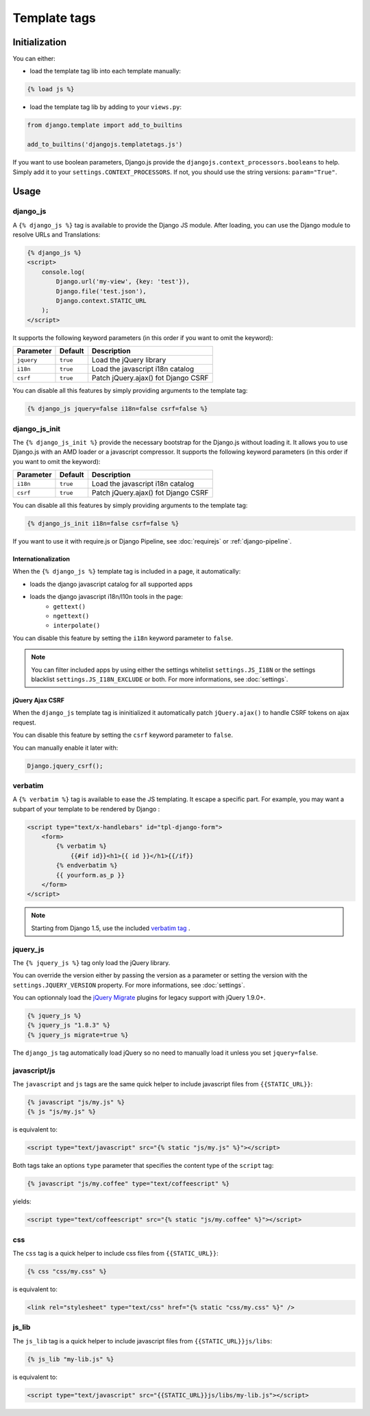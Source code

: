 Template tags
=============

Initialization
--------------

You can either:

- load the template tag lib into each template manually:

.. code-block:: html+django

    {% load js %}

- load the template tag lib by adding to your ``views.py``:

.. code-block:: python

    from django.template import add_to_builtins

    add_to_builtins('djangojs.templatetags.js')


If you want to use boolean parameters, Django.js provide the ``djangojs.context_processors.booleans`` to help. Simply add it to your ``settings.CONTEXT_PROCESSORS``.
If not, you should use the string versions: ``param="True"``.


Usage
-----

django_js
~~~~~~~~~

A ``{% django_js %}`` tag is available to provide the Django JS module.
After loading, you can use the Django module to resolve URLs and Translations:

.. code-block:: html+django

    {% django_js %}
    <script>
        console.log(
            Django.url('my-view', {key: 'test'}),
            Django.file('test.json'),
            Django.context.STATIC_URL
        );
    </script>

It supports the following keyword parameters (in this order if you want to omit the keyword):

=========== ========= ======================================
 Parameter   Default                Description
=========== ========= ======================================
``jquery``  ``true``  Load the jQuery library
``i18n``    ``true``  Load the javascript i18n catalog
``csrf``    ``true``  Patch jQuery.ajax() fot Django CSRF
=========== ========= ======================================


You can disable all this features by simply providing arguments to the template tag:

.. code-block:: html+django

    {% django_js jquery=false i18n=false csrf=false %}


.. _django-js-init-templatetag:

django_js_init
~~~~~~~~~~~~~~

The ``{% django_js_init %}`` provide the necessary bootstrap for the Django.js without loading it.
It allows you to use Django.js with an AMD loader or a javascript compressor.
It supports the following keyword parameters (in this order if you want to omit the keyword):

=========== ========= ======================================
 Parameter   Default                Description
=========== ========= ======================================
``i18n``    ``true``  Load the javascript i18n catalog
``csrf``    ``true``  Patch jQuery.ajax() fot Django CSRF
=========== ========= ======================================


You can disable all this features by simply providing arguments to the template tag:

.. code-block:: html+django

    {% django_js_init i18n=false csrf=false %}


If you want to use it with require.js or Django Pipeline, see :doc:`requirejs` or :ref:`django-pipeline`.


Internationalization
********************

When the ``{% django_js %}`` template tag is included in a page, it automatically:

- loads the django javascript catalog for all supported apps
- loads the django javascript i18n/l10n tools in the page:
   - ``gettext()``
   - ``ngettext()``
   - ``interpolate()``

You can disable this feature by setting the ``i18n`` keyword parameter to ``false``.

.. note::

    You can filter included apps by using either the settings whitelist ``settings.JS_I18N`` or the settings blacklist ``settings.JS_I18N_EXCLUDE`` or both.
    For more informations, see :doc:`settings`.

jQuery Ajax CSRF
****************

When the ``django_js`` template tag is ininitialized it automatically patch ``jQuery.ajax()`` to handle CSRF tokens on ajax request.

You can disable this feature by setting the ``csrf`` keyword parameter to ``false``.

You can manually enable it later with:

.. code-block:: javascript

    Django.jquery_csrf();


verbatim
~~~~~~~~

A ``{% verbatim %}`` tag is available to ease the JS templating.
It escape a specific part. For example, you may want a subpart of your template to be rendered by Django :

.. code-block:: html+django

    <script type="text/x-handlebars" id="tpl-django-form">
        <form>
            {% verbatim %}
                {{#if id}}<h1>{{ id }}</h1>{{/if}}
            {% endverbatim %}
            {{ yourform.as_p }}
        </form>
    </script>


.. note:: Starting from Django 1.5, use the included `verbatim tag <https://docs.djangoproject.com/en/dev/ref/templates/builtins/#std:templatetag-verbatim>`_ .

jquery_js
~~~~~~~~~

The ``{% jquery_js %}`` tag only load the jQuery library.

You can override the version either by passing the version as a parameter or setting the version with the ``settings.JQUERY_VERSION`` property.
For more informations, see :doc:`settings`.

You can optionnaly load the `jQuery Migrate <http://plugins.jquery.com/migrate/>`_ plugins for legacy support with jQuery 1.9.0+.

.. code-block:: html+django

    {% jquery_js %}
    {% jquery_js "1.8.3" %}
    {% jquery_js migrate=true %}


The ``django_js`` tag automatically load jQuery so no need to manually load it unless you set ``jquery=false``.


javascript/js
~~~~~~~~~~~~~

The ``javascript`` and ``js`` tags are the same quick helper to include javascript files from ``{{STATIC_URL}}``:

.. code-block:: html+django

    {% javascript "js/my.js" %}
    {% js "js/my.js" %}

is equivalent to:

.. code-block:: html+django

    <script type="text/javascript" src="{% static "js/my.js" %}"></script>

Both tags take an options ``type`` parameter that specifies the content type of the ``script`` tag:

.. code-block:: html+django

    {% javascript "js/my.coffee" type="text/coffeescript" %}

yields:

.. code-block:: html+django

    <script type="text/coffeescript" src="{% static "js/my.coffee" %}"></script>


css
~~~

The ``css`` tag is a quick helper to include css files from ``{{STATIC_URL}}``:

.. code-block:: html+django

    {% css "css/my.css" %}

is equivalent to:

.. code-block:: html+django

    <link rel="stylesheet" type="text/css" href="{% static "css/my.css" %}" />


js_lib
~~~~~~

The ``js_lib`` tag is a quick helper to include javascript files from ``{{STATIC_URL}}js/libs``:

.. code-block:: html+django

    {% js_lib "my-lib.js" %}

is equivalent to:

.. code-block:: html+django

    <script type="text/javascript" src="{{STATIC_URL}}js/libs/my-lib.js"></script>
